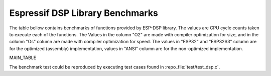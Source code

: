 Espressif DSP Library Benchmarks
================================

The table bellow contains benchmarks of functions provided by ESP-DSP library. The values are CPU cycle counts taken to execute each of the functions. 
The Values in the column "O2" are made with compiler optimization for size, and in the column "Os" column are made with compiler optimization for speed. 
The values in "ESP32" and "ESP32S3" column are for the optimized (assembly) implementation, values in "ANSI" column are for the non-optimized implementation.

MAIN_TABLE

The benchmark test could be reproduced by executing test cases found in :repo_file:`test/test_dsp.c`.

